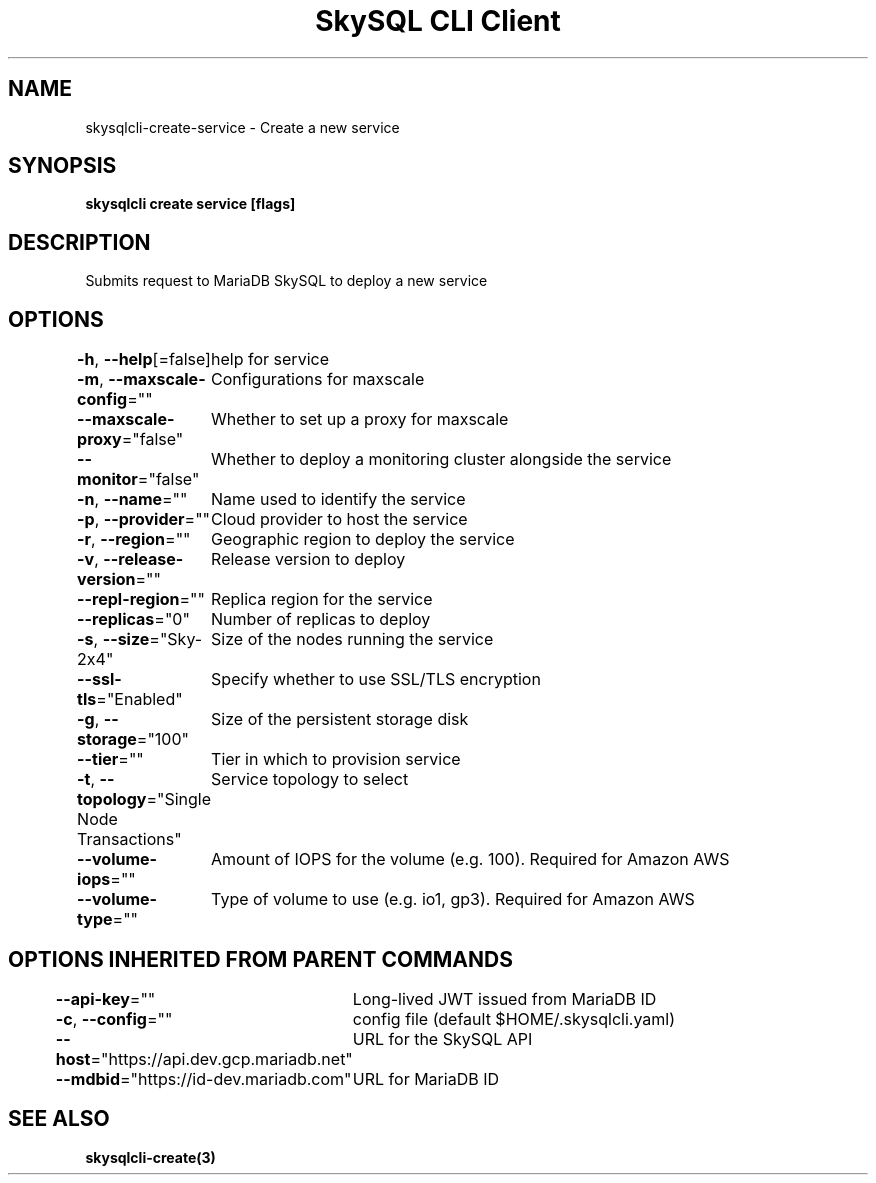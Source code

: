 .nh
.TH "SkySQL CLI Client" "3" "Nov 2021" "MariaDB Corporation" ""

.SH NAME
.PP
skysqlcli\-create\-service \- Create a new service


.SH SYNOPSIS
.PP
\fBskysqlcli create service [flags]\fP


.SH DESCRIPTION
.PP
Submits request to MariaDB SkySQL to deploy a new service


.SH OPTIONS
.PP
\fB\-h\fP, \fB\-\-help\fP[=false]
	help for service

.PP
\fB\-m\fP, \fB\-\-maxscale\-config\fP=""
	Configurations for maxscale

.PP
\fB\-\-maxscale\-proxy\fP="false"
	Whether to set up a proxy for maxscale

.PP
\fB\-\-monitor\fP="false"
	Whether to deploy a monitoring cluster alongside the service

.PP
\fB\-n\fP, \fB\-\-name\fP=""
	Name used to identify the service

.PP
\fB\-p\fP, \fB\-\-provider\fP=""
	Cloud provider to host the service

.PP
\fB\-r\fP, \fB\-\-region\fP=""
	Geographic region to deploy the service

.PP
\fB\-v\fP, \fB\-\-release\-version\fP=""
	Release version to deploy

.PP
\fB\-\-repl\-region\fP=""
	Replica region for the service

.PP
\fB\-\-replicas\fP="0"
	Number of replicas to deploy

.PP
\fB\-s\fP, \fB\-\-size\fP="Sky\-2x4"
	Size of the nodes running the service

.PP
\fB\-\-ssl\-tls\fP="Enabled"
	Specify whether to use SSL/TLS encryption

.PP
\fB\-g\fP, \fB\-\-storage\fP="100"
	Size of the persistent storage disk

.PP
\fB\-\-tier\fP=""
	Tier in which to provision service

.PP
\fB\-t\fP, \fB\-\-topology\fP="Single Node Transactions"
	Service topology to select

.PP
\fB\-\-volume\-iops\fP=""
	Amount of IOPS for the volume (e.g. 100). Required for Amazon AWS

.PP
\fB\-\-volume\-type\fP=""
	Type of volume to use (e.g. io1, gp3). Required for Amazon AWS


.SH OPTIONS INHERITED FROM PARENT COMMANDS
.PP
\fB\-\-api\-key\fP=""
	Long\-lived JWT issued from MariaDB ID

.PP
\fB\-c\fP, \fB\-\-config\fP=""
	config file (default $HOME/.skysqlcli.yaml)

.PP
\fB\-\-host\fP="https://api.dev.gcp.mariadb.net"
	URL for the SkySQL API

.PP
\fB\-\-mdbid\fP="https://id\-dev.mariadb.com"
	URL for MariaDB ID


.SH SEE ALSO
.PP
\fBskysqlcli\-create(3)\fP
